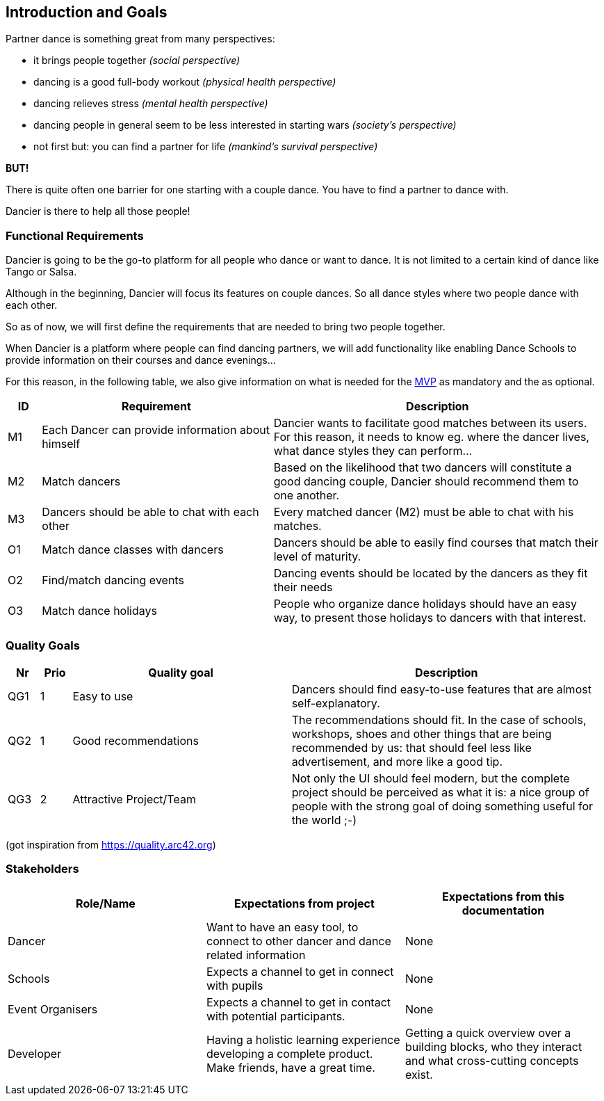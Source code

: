 [[section-introduction-and-goals]]
== Introduction and Goals

Partner dance is something great from many perspectives:

* it brings people together _(social perspective)_
* dancing is a good full-body workout _(physical health perspective)_
* dancing relieves stress _(mental health perspective)_
* dancing people in general seem to be less interested in starting wars _(society's perspective)_
* not first but: you can find a partner for life _(mankind's survival perspective)_

*BUT!*

There is quite often one barrier for one starting with a couple dance. You have to find a partner to dance with.

Dancier is there to help all those people!


=== Functional Requirements

Dancier is going to be the go-to platform for all people who dance or want to dance. It is not limited to a certain kind of dance like Tango or Salsa.

Although in the beginning, Dancier will focus its features on couple dances. So all dance styles where two people dance with each other.

So as of now, we will first define the requirements that are needed to bring two people together.

When Dancier is a platform where people can find dancing partners, we will add functionality like enabling Dance Schools to provide information on their courses and dance evenings...

For this reason, in the following table, we also give information on what is needed for the https://en.wikipedia.org/wiki/Minimum_viable_product[MVP] as mandatory and the as optional.


[cols="1,7,10"]
|===
| ID | Requirement | Description

| M1
| Each Dancer can provide information about himself
| Dancier wants to facilitate good matches between its users. For this reason, it needs to know eg. where the dancer lives, what dance styles they can perform...


| M2
| Match dancers
| Based on the likelihood that two dancers will constitute a good dancing couple, Dancier should recommend them to one another.

| M3
| Dancers should be able to chat with each other
| Every matched dancer (M2) must be able to chat with his matches.

| O1
| Match dance classes with dancers
| Dancers should be able to easily find courses that match their level of maturity.

| O2
| Find/match dancing events
| Dancing events should be located by the dancers as they fit their needs

| O3
| Match dance holidays
| People who organize dance holidays should have an easy way, to present those holidays to dancers with that interest.

|===

=== Quality Goals

[options="header", cols="1,1,7,10"]
|===
|Nr|Prio|Quality goal|Description

|QG1
|1
|Easy to use
|Dancers should find easy-to-use features that are almost self-explanatory.

|QG2
|1
|Good recommendations
|The recommendations should fit. In the case of schools, workshops, shoes and other things that are being recommended by us: that should feel less like advertisement, and more like a good tip.

|QG3
|2
|Attractive Project/Team
|Not only the UI should feel modern, but the complete project should be perceived as what it is: a nice group of people with the strong goal of doing something useful for the world ;-)
|===
(got inspiration from https://quality.arc42.org)

=== Stakeholders

[options="header",cols="1,1,1"]
|===
|Role/Name|Expectations from project|Expectations from this documentation

| Dancer
| Want to have an easy tool, to connect to other dancer and dance related information
| None

| Schools
| Expects a channel to get in connect with pupils
| None

| Event Organisers
| Expects a channel to get in contact with potential participants.
| None

| Developer
| Having a holistic learning experience developing a complete product. Make friends, have a great time.
| Getting a quick overview over a building blocks, who they interact and what cross-cutting concepts exist.
|===
